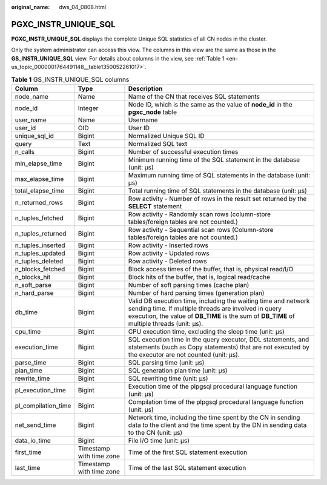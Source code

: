 :original_name: dws_04_0808.html

.. _dws_04_0808:

PGXC_INSTR_UNIQUE_SQL
=====================

**PGXC_INSTR_UNIQUE_SQL** displays the complete Unique SQL statistics of all CN nodes in the cluster.

Only the system administrator can access this view. The columns in this view are the same as those in the **GS_INSTR_UNIQUE_SQL** view. For details about columns in the view, see :ref:`Table 1 <en-us_topic_0000001764491148__table1350052261017>`.

.. _en-us_topic_0000001764491148__table1350052261017:

.. table:: **Table 1** GS_INSTR_UNIQUE_SQL columns

   +---------------------+--------------------------+-----------------------------------------------------------------------------------------------------------------------------------------------------------------------------------------------------------------------+
   | Column              | Type                     | Description                                                                                                                                                                                                           |
   +=====================+==========================+=======================================================================================================================================================================================================================+
   | node_name           | Name                     | Name of the CN that receives SQL statements                                                                                                                                                                           |
   +---------------------+--------------------------+-----------------------------------------------------------------------------------------------------------------------------------------------------------------------------------------------------------------------+
   | node_id             | Integer                  | Node ID, which is the same as the value of **node_id** in the **pgxc_node** table                                                                                                                                     |
   +---------------------+--------------------------+-----------------------------------------------------------------------------------------------------------------------------------------------------------------------------------------------------------------------+
   | user_name           | Name                     | Username                                                                                                                                                                                                              |
   +---------------------+--------------------------+-----------------------------------------------------------------------------------------------------------------------------------------------------------------------------------------------------------------------+
   | user_id             | OID                      | User ID                                                                                                                                                                                                               |
   +---------------------+--------------------------+-----------------------------------------------------------------------------------------------------------------------------------------------------------------------------------------------------------------------+
   | unique_sql_id       | Bigint                   | Normalized Unique SQL ID                                                                                                                                                                                              |
   +---------------------+--------------------------+-----------------------------------------------------------------------------------------------------------------------------------------------------------------------------------------------------------------------+
   | query               | Text                     | Normalized SQL text                                                                                                                                                                                                   |
   +---------------------+--------------------------+-----------------------------------------------------------------------------------------------------------------------------------------------------------------------------------------------------------------------+
   | n_calls             | Bigint                   | Number of successful execution times                                                                                                                                                                                  |
   +---------------------+--------------------------+-----------------------------------------------------------------------------------------------------------------------------------------------------------------------------------------------------------------------+
   | min_elapse_time     | Bigint                   | Minimum running time of the SQL statement in the database (unit: μs)                                                                                                                                                  |
   +---------------------+--------------------------+-----------------------------------------------------------------------------------------------------------------------------------------------------------------------------------------------------------------------+
   | max_elapse_time     | Bigint                   | Maximum running time of SQL statements in the database (unit: μs)                                                                                                                                                     |
   +---------------------+--------------------------+-----------------------------------------------------------------------------------------------------------------------------------------------------------------------------------------------------------------------+
   | total_elapse_time   | Bigint                   | Total running time of SQL statements in the database (unit: μs)                                                                                                                                                       |
   +---------------------+--------------------------+-----------------------------------------------------------------------------------------------------------------------------------------------------------------------------------------------------------------------+
   | n_returned_rows     | Bigint                   | Row activity - Number of rows in the result set returned by the **SELECT** statement                                                                                                                                  |
   +---------------------+--------------------------+-----------------------------------------------------------------------------------------------------------------------------------------------------------------------------------------------------------------------+
   | n_tuples_fetched    | Bigint                   | Row activity - Randomly scan rows (column-store tables/foreign tables are not counted.)                                                                                                                               |
   +---------------------+--------------------------+-----------------------------------------------------------------------------------------------------------------------------------------------------------------------------------------------------------------------+
   | n_tuples_returned   | Bigint                   | Row activity - Sequential scan rows (Column-store tables/foreign tables are not counted.)                                                                                                                             |
   +---------------------+--------------------------+-----------------------------------------------------------------------------------------------------------------------------------------------------------------------------------------------------------------------+
   | n_tuples_inserted   | Bigint                   | Row activity - Inserted rows                                                                                                                                                                                          |
   +---------------------+--------------------------+-----------------------------------------------------------------------------------------------------------------------------------------------------------------------------------------------------------------------+
   | n_tuples_updated    | Bigint                   | Row activity - Updated rows                                                                                                                                                                                           |
   +---------------------+--------------------------+-----------------------------------------------------------------------------------------------------------------------------------------------------------------------------------------------------------------------+
   | n_tuples_deleted    | Bigint                   | Row activity - Deleted rows                                                                                                                                                                                           |
   +---------------------+--------------------------+-----------------------------------------------------------------------------------------------------------------------------------------------------------------------------------------------------------------------+
   | n_blocks_fetched    | Bigint                   | Block access times of the buffer, that is, physical read/I/O                                                                                                                                                          |
   +---------------------+--------------------------+-----------------------------------------------------------------------------------------------------------------------------------------------------------------------------------------------------------------------+
   | n_blocks_hit        | Bigint                   | Block hits of the buffer, that is, logical read/cache                                                                                                                                                                 |
   +---------------------+--------------------------+-----------------------------------------------------------------------------------------------------------------------------------------------------------------------------------------------------------------------+
   | n_soft_parse        | Bigint                   | Number of soft parsing times (cache plan)                                                                                                                                                                             |
   +---------------------+--------------------------+-----------------------------------------------------------------------------------------------------------------------------------------------------------------------------------------------------------------------+
   | n_hard_parse        | Bigint                   | Number of hard parsing times (generation plan)                                                                                                                                                                        |
   +---------------------+--------------------------+-----------------------------------------------------------------------------------------------------------------------------------------------------------------------------------------------------------------------+
   | db_time             | Bigint                   | Valid DB execution time, including the waiting time and network sending time. If multiple threads are involved in query execution, the value of **DB_TIME** is the sum of **DB_TIME** of multiple threads (unit: μs). |
   +---------------------+--------------------------+-----------------------------------------------------------------------------------------------------------------------------------------------------------------------------------------------------------------------+
   | cpu_time            | Bigint                   | CPU execution time, excluding the sleep time (unit: μs)                                                                                                                                                               |
   +---------------------+--------------------------+-----------------------------------------------------------------------------------------------------------------------------------------------------------------------------------------------------------------------+
   | execution_time      | Bigint                   | SQL execution time in the query executor, DDL statements, and statements (such as Copy statements) that are not executed by the executor are not counted (unit: μs).                                                  |
   +---------------------+--------------------------+-----------------------------------------------------------------------------------------------------------------------------------------------------------------------------------------------------------------------+
   | parse_time          | Bigint                   | SQL parsing time (unit: μs)                                                                                                                                                                                           |
   +---------------------+--------------------------+-----------------------------------------------------------------------------------------------------------------------------------------------------------------------------------------------------------------------+
   | plan_time           | Bigint                   | SQL generation plan time (unit: μs)                                                                                                                                                                                   |
   +---------------------+--------------------------+-----------------------------------------------------------------------------------------------------------------------------------------------------------------------------------------------------------------------+
   | rewrite_time        | Bigint                   | SQL rewriting time (unit: μs)                                                                                                                                                                                         |
   +---------------------+--------------------------+-----------------------------------------------------------------------------------------------------------------------------------------------------------------------------------------------------------------------+
   | pl_execution_time   | Bigint                   | Execution time of the plpgsql procedural language function (unit: μs)                                                                                                                                                 |
   +---------------------+--------------------------+-----------------------------------------------------------------------------------------------------------------------------------------------------------------------------------------------------------------------+
   | pl_compilation_time | Bigint                   | Compilation time of the plpgsql procedural language function (unit: μs)                                                                                                                                               |
   +---------------------+--------------------------+-----------------------------------------------------------------------------------------------------------------------------------------------------------------------------------------------------------------------+
   | net_send_time       | Bigint                   | Network time, including the time spent by the CN in sending data to the client and the time spent by the DN in sending data to the CN (unit: μs)                                                                      |
   +---------------------+--------------------------+-----------------------------------------------------------------------------------------------------------------------------------------------------------------------------------------------------------------------+
   | data_io_time        | Bigint                   | File I/O time (unit: μs)                                                                                                                                                                                              |
   +---------------------+--------------------------+-----------------------------------------------------------------------------------------------------------------------------------------------------------------------------------------------------------------------+
   | first_time          | Timestamp with time zone | Time of the first SQL statement execution                                                                                                                                                                             |
   +---------------------+--------------------------+-----------------------------------------------------------------------------------------------------------------------------------------------------------------------------------------------------------------------+
   | last_time           | Timestamp with time zone | Time of the last SQL statement execution                                                                                                                                                                              |
   +---------------------+--------------------------+-----------------------------------------------------------------------------------------------------------------------------------------------------------------------------------------------------------------------+
